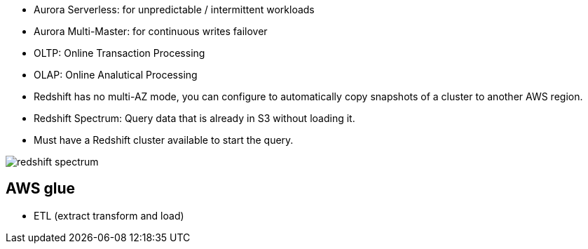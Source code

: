 - Aurora Serverless: for unpredictable / intermittent workloads
- Aurora Multi-Master: for continuous writes failover

- OLTP: Online Transaction Processing
- OLAP: Online Analutical Processing

- Redshift has no multi-AZ mode, you can configure to automatically copy snapshots of a cluster to another AWS region.

- Redshift Spectrum: Query data that is already in S3 without loading it.
- Must have a Redshift cluster available to start the query.

image::../resources/images/redshift-spectrum.png[]

## AWS glue
- ETL (extract transform and load)

